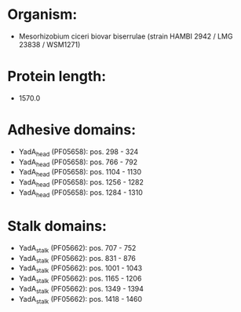 * Organism:
- Mesorhizobium ciceri biovar biserrulae (strain HAMBI 2942 / LMG 23838 / WSM1271)
* Protein length:
- 1570.0
* Adhesive domains:
- YadA_head (PF05658): pos. 298 - 324
- YadA_head (PF05658): pos. 766 - 792
- YadA_head (PF05658): pos. 1104 - 1130
- YadA_head (PF05658): pos. 1256 - 1282
- YadA_head (PF05658): pos. 1284 - 1310
* Stalk domains:
- YadA_stalk (PF05662): pos. 707 - 752
- YadA_stalk (PF05662): pos. 831 - 876
- YadA_stalk (PF05662): pos. 1001 - 1043
- YadA_stalk (PF05662): pos. 1165 - 1206
- YadA_stalk (PF05662): pos. 1349 - 1394
- YadA_stalk (PF05662): pos. 1418 - 1460

